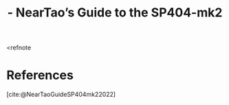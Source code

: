 :PROPERTIES:
:ID:       12D39D6D-FA63-4461-AFBD-68CA9EE0172D
:ROAM_REFS: @NearTaoGuideSP404mk22022
:END:
#+TITLE:  - NearTao’s Guide to the SP404-mk2

<refnote
* References
[cite:@NearTaoGuideSP404mk22022]
